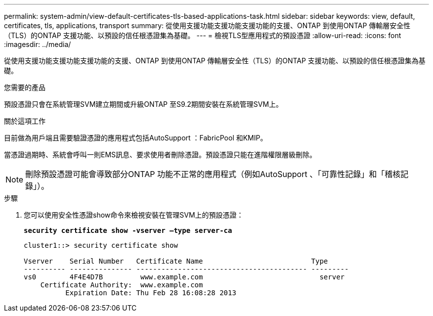 ---
permalink: system-admin/view-default-certificates-tls-based-applications-task.html 
sidebar: sidebar 
keywords: view, default, certificates, tls, applications, transport 
summary: 從使用支援功能支援功能支援功能的支援、ONTAP 到使用ONTAP 傳輸層安全性（TLS）的ONTAP 支援功能、以預設的信任根憑證集為基礎。 
---
= 檢視TLS型應用程式的預設憑證
:allow-uri-read: 
:icons: font
:imagesdir: ../media/


[role="lead"]
從使用支援功能支援功能支援功能的支援、ONTAP 到使用ONTAP 傳輸層安全性（TLS）的ONTAP 支援功能、以預設的信任根憑證集為基礎。

.您需要的產品
預設憑證只會在系統管理SVM建立期間或升級ONTAP 至S9.2期間安裝在系統管理SVM上。

.關於這項工作
目前做為用戶端且需要驗證憑證的應用程式包括AutoSupport ：FabricPool 和KMIP。

當憑證過期時、系統會呼叫一則EMS訊息、要求使用者刪除憑證。預設憑證只能在進階權限層級刪除。

[NOTE]
====
刪除預設憑證可能會導致部分ONTAP 功能不正常的應用程式（例如AutoSupport 、「可靠性記錄」和「稽核記錄」）。

====
.步驟
. 您可以使用安全性憑證show命令來檢視安裝在管理SVM上的預設憑證：
+
`*security certificate show -vserver –type server-ca*`

+
[listing]
----
cluster1::> security certificate show

Vserver    Serial Number   Certificate Name                          Type
---------- --------------- ----------------------------------------- ---------
vs0        4F4E4D7B         www.example.com                            server
    Certificate Authority:  www.example.com
          Expiration Date: Thu Feb 28 16:08:28 2013
----

